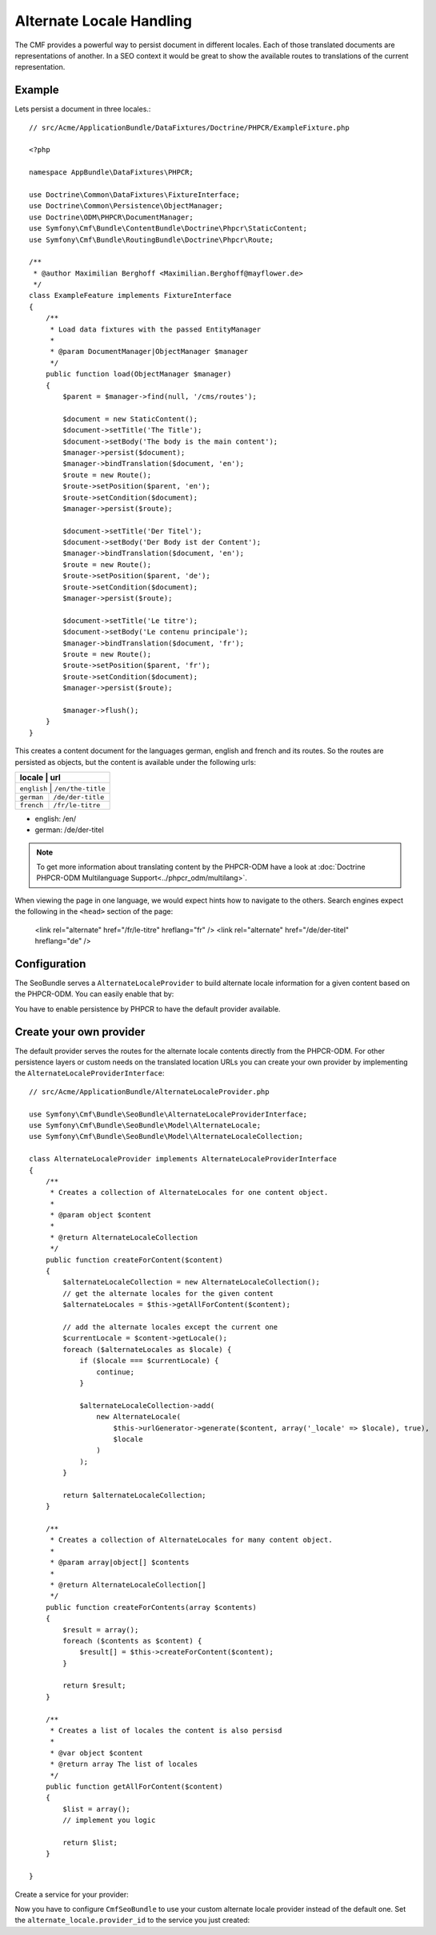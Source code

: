 Alternate Locale Handling
=========================

The CMF provides a powerful way to persist document in different locales.
Each of those translated documents are representations of another. In a
SEO context it would be great to show the available routes to translations
of the current representation.

Example
-------

Lets persist a document in three locales.::

    // src/Acme/ApplicationBundle/DataFixtures/Doctrine/PHPCR/ExampleFixture.php

    <?php

    namespace AppBundle\DataFixtures\PHPCR;

    use Doctrine\Common\DataFixtures\FixtureInterface;
    use Doctrine\Common\Persistence\ObjectManager;
    use Doctrine\ODM\PHPCR\DocumentManager;
    use Symfony\Cmf\Bundle\ContentBundle\Doctrine\Phpcr\StaticContent;
    use Symfony\Cmf\Bundle\RoutingBundle\Doctrine\Phpcr\Route;

    /**
     * @author Maximilian Berghoff <Maximilian.Berghoff@mayflower.de>
     */
    class ExampleFeature implements FixtureInterface
    {
        /**
         * Load data fixtures with the passed EntityManager
         *
         * @param DocumentManager|ObjectManager $manager
         */
        public function load(ObjectManager $manager)
        {
            $parent = $manager->find(null, '/cms/routes');

            $document = new StaticContent();
            $document->setTitle('The Title');
            $document->setBody('The body is the main content');
            $manager->persist($document);
            $manager->bindTranslation($document, 'en');
            $route = new Route();
            $route->setPosition($parent, 'en');
            $route->setCondition($document);
            $manager->persist($route);

            $document->setTitle('Der Titel');
            $document->setBody('Der Body ist der Content');
            $manager->bindTranslation($document, 'en');
            $route = new Route();
            $route->setPosition($parent, 'de');
            $route->setCondition($document);
            $manager->persist($route);

            $document->setTitle('Le titre');
            $document->setBody('Le contenu principale');
            $manager->bindTranslation($document, 'fr');
            $route = new Route();
            $route->setPosition($parent, 'fr');
            $route->setCondition($document);
            $manager->persist($route);

            $manager->flush();
        }
    }

This creates a content document for the languages german, english and french and its routes.
So the routes are persisted as objects, but the content is available under the following urls:

+--------------------+---------------------+
| locale             | url                 |
+================================+=========+
| ``english``        | ``/en/the-title``   |
+--------------------+---------------------+
| ``german``         | ``/de/der-title``   |
+--------------------+---------------------+
| ``french``         | ``/fr/le-titre``    |
+--------------------+---------------------+

- english: /en/
- german: /de/der-titel

.. note::
    To get more information about translating content by the PHPCR-ODM have a look
    at :doc:`Doctrine PHPCR-ODM Multilanguage Support<../phpcr_odm/multilang>`.

When viewing the page in one language, we would expect hints how to navigate to the others.
Search engines expect the following in the ``<head>`` section of the page:

    <link rel="alternate" href="/fr/le-titre" hreflang="fr" />
    <link rel="alternate" href="/de/der-titel" hreflang="de" />

Configuration
-------------

The SeoBundle serves a ``AlternateLocaleProvider`` to build alternate locale information
for a given content based on the PHPCR-ODM. You can easily enable that by:

.. configuration-block::

    .. code-block:: yaml

        # app/config/config.yml
        cmf_seo:
            alternate_locale: ~
            persistence:
                phpcr: ~

    .. code-block:: xml

        <!-- app/config/config.xml -->
        <?xml version="1.0" encoding="UTF-8" ?>
        <container xmlns="http://symfony.com/schema/dic/services">
            <config xmlns="http://cmf.symfony.com/schema/dic/seo">
                <alternate-locale enabled="true" />
                <persistence>
                    <phpcr
                        enabled="true"
                    />
                </persistence>
            </config>
        </container>

    .. code-block:: php

        $container->loadFromExtension('cmf_seo', array(
            'alternate_locale' => array (
                'enabled' => true,
            ),
            'persistence' => array(
                'phpcr' => array('enabled' => true),
            ),
        ));

You have to enable persistence by PHPCR to have the default provider available.

Create your own provider
------------------------

The default provider serves the routes for the alternate locale contents directly from the
PHPCR-ODM. For other persistence layers or custom needs on the translated location URLs you can
create your own provider by implementing the ``AlternateLocaleProviderInterface``::

    // src/Acme/ApplicationBundle/AlternateLocaleProvider.php

    use Symfony\Cmf\Bundle\SeoBundle\AlternateLocaleProviderInterface;
    use Symfony\Cmf\Bundle\SeoBundle\Model\AlternateLocale;
    use Symfony\Cmf\Bundle\SeoBundle\Model\AlternateLocaleCollection;

    class AlternateLocaleProvider implements AlternateLocaleProviderInterface
    {
        /**
         * Creates a collection of AlternateLocales for one content object.
         *
         * @param object $content
         *
         * @return AlternateLocaleCollection
         */
        public function createForContent($content)
        {
            $alternateLocaleCollection = new AlternateLocaleCollection();
            // get the alternate locales for the given content
            $alternateLocales = $this->getAllForContent($content);

            // add the alternate locales except the current one
            $currentLocale = $content->getLocale();
            foreach ($alternateLocales as $locale) {
                if ($locale === $currentLocale) {
                    continue;
                }

                $alternateLocaleCollection->add(
                    new AlternateLocale(
                        $this->urlGenerator->generate($content, array('_locale' => $locale), true),
                        $locale
                    )
                );
            }

            return $alternateLocaleCollection;
        }

        /**
         * Creates a collection of AlternateLocales for many content object.
         *
         * @param array|object[] $contents
         *
         * @return AlternateLocaleCollection[]
         */
        public function createForContents(array $contents)
        {
            $result = array();
            foreach ($contents as $content) {
                $result[] = $this->createForContent($content);
            }

            return $result;
        }

        /**
         * Creates a list of locales the content is also persisd
         *
         * @var object $content
         * @return array The list of locales
         */
        public function getAllForContent($content)
        {
            $list = array();
            // implement you logic

            return $list;
        }

    }

Create a service for your provider:

.. configuration-block::

    .. code-block:: yaml

        services:
            acme.application.alternate_locale.provider
                class: "Acme\ApplicationBundle\AlternateLocaleProvider"

    .. code-block:: xml

        <?xml version="1.0" ?>

        <container xmlns="http://symfony.com/schema/dic/services"
                   xmlns:xsi="http://www.w3.org/2001/XMLSchema-instance"
                   xsi:schemaLocation="http://symfony.com/schema/dic/services http://symfony.com/schema/dic/services/services-1.0.xsd">

            <services>
                <service id="acme.application.alternate_locale.provider" class="Acme\ApplicationBundle\AlternateLocaleProvider">
                </service>
            </services>

        </container>

    .. code-block:: php

        use Symfony\Component\DependencyInjection\Definition;

        $container->setDefinition('acme.application.alternate_locale.provider', new Definition(
            'Acme\ApplicationBundle\AlternateLocaleProvider'
        ));

Now you have to configure ``CmfSeoBundle`` to use your custom alternate locale provider instead of the default one.
Set the ``alternate_locale.provider_id``  to the service you just created:

.. configuration-block::

    .. code-block:: yaml

        # app/config/config.yml
        cmf_seo:
            alternate_locale:
                provider_id: acme.application.alternate_locale.provider

    .. code-block:: xml

        <!-- app/config/config.xml -->
        <?xml version="1.0" encoding="UTF-8" ?>
        <container xmlns="http://symfony.com/schema/dic/services">
            <config xmlns="http://cmf.symfony.com/schema/dic/seo">
                <alternate-locale provider-id="acme.application.alternate_locale.provider" />
            </config>
        </container>

    .. code-block:: php

        $container->loadFromExtension('cmf_seo', array(
            'alternate_locale' => array (
                'provider_id' => acme.application.alternate_locale.provider,
            ),
        ));

.. versionadded:: 1.2
    For activated :doc:`Sitemap<sitemap>` the alternate locales will be pushed into the sitemap too.
